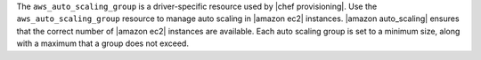 .. The contents of this file are included in multiple topics.
.. This file should not be changed in a way that hinders its ability to appear in multiple documentation sets.

The ``aws_auto_scaling_group`` is a driver-specific resource used by |chef provisioning|. Use the ``aws_auto_scaling_group`` resource to manage auto scaling in |amazon ec2| instances. |amazon auto_scaling| ensures that the correct number of |amazon ec2| instances are available. Each auto scaling group is set to a minimum size, along with a maximum that a group does not exceed.
